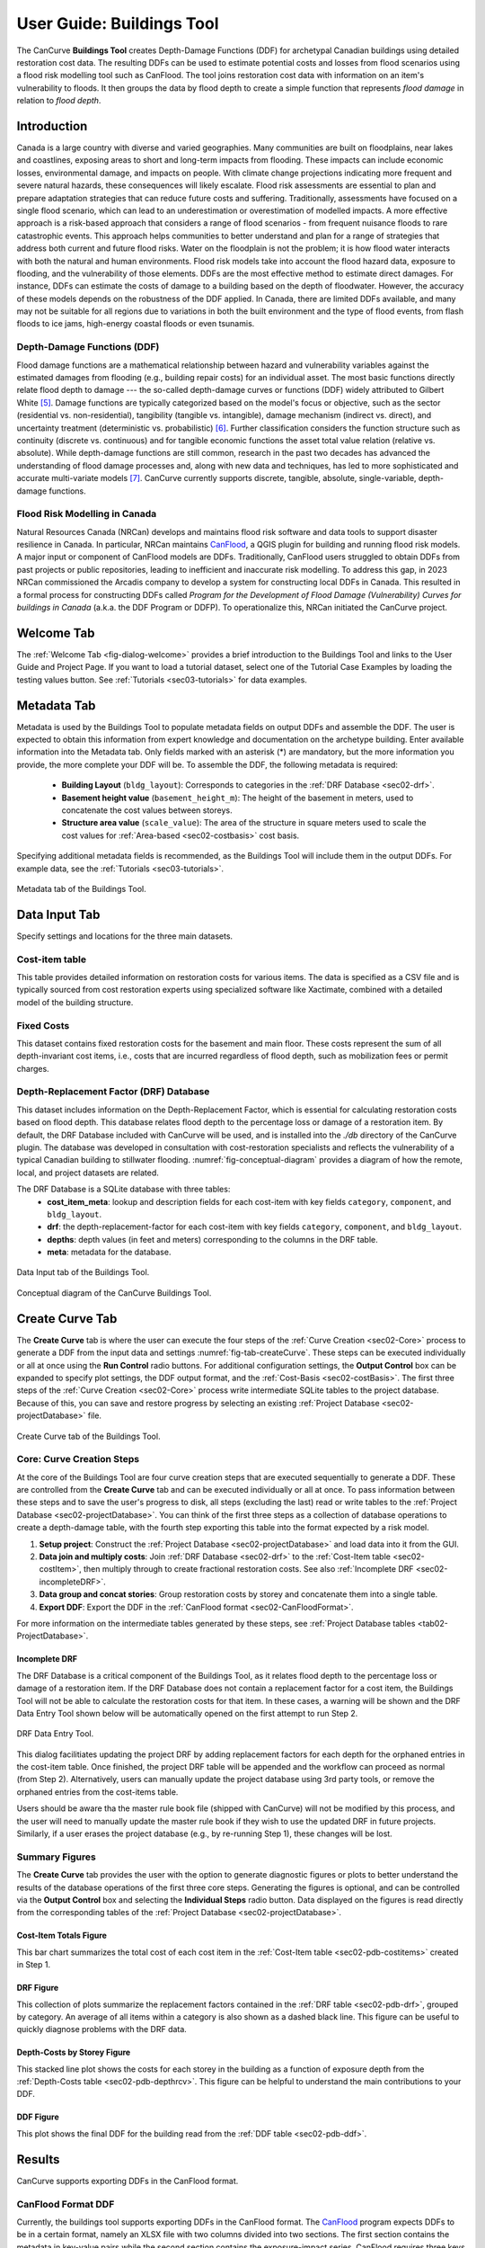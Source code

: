 .. _sec02-userGuide:


User Guide: Buildings Tool
==========================


.. _sec02-bldgs:


The CanCurve **Buildings Tool** creates Depth-Damage Functions (DDF) for archetypal Canadian buildings using detailed restoration cost data.
The resulting DDFs can be used to estimate potential costs and losses from flood scenarios using a flood risk modelling tool such as CanFlood.
The tool joins restoration cost data with information on an item's vulnerability to floods. It then groups the data by flood depth to create a simple function that represents *flood damage* in relation to *flood depth*.



Introduction
-------------
Canada is a large country with diverse and varied geographies. Many communities are built on floodplains, near lakes and coastlines, exposing areas to short and long-term impacts from flooding.
These impacts can include economic losses, environmental damage, and impacts on people. With climate change projections indicating more frequent and severe natural hazards, these consequences will likely escalate.
Flood risk assessments are essential to plan and prepare adaptation strategies that can reduce future costs and suffering.
Traditionally, assessments have focused on a single flood scenario, which can lead to an underestimation or overestimation of modelled impacts.
A more effective approach is a risk-based approach that considers a range of flood scenarios - from frequent nuisance floods to rare catastrophic events.
This approach helps communities to better understand and plan for a range of strategies that address both current and future flood risks.
Water on the floodplain is not the problem; it is how flood water interacts with both the natural and human environments. Flood risk models take into account the flood hazard data, exposure to flooding, and the vulnerability of those elements.
DDFs are the most effective method to estimate direct damages.
For instance, DDFs can estimate the costs of damage to a building based on the depth of floodwater.
However, the accuracy of these models depends on the robustness of the DDF applied. In Canada, there are limited DDFs available, and many may not be suitable for all regions due to variations in both the built environment and the type of flood events, from flash floods to ice jams, high-energy coastal floods or even tsunamis.


Depth-Damage Functions (DDF)
~~~~~~~~~~~~~~~~~~~~~~~~~~~~~~~
Flood damage functions are a mathematical relationship between hazard and vulnerability variables against the estimated damages from flooding (e.g., building repair costs) for an individual asset.
The most basic functions directly relate flood depth to damage --- the so-called depth-damage curves or functions (DDF) widely attributed to Gilbert White [#1]_.
Damage functions are typically categorized based on the model's focus or objective, such as the sector (residential vs. non-residential), tangibility (tangible vs. intangible), damage mechanism (indirect vs. direct), and uncertainty treatment (deterministic vs. probabilistic) [#2]_.
Further classification considers the function structure such as continuity (discrete vs. continuous) and for tangible economic functions the asset total value relation (relative vs. absolute).
While depth-damage functions are still common, research in the past two decades has advanced the understanding of flood damage processes and, along with new data and techniques, has led to more sophisticated and accurate multi-variate models [#3]_.
CanCurve currently supports discrete, tangible, absolute, single-variable, depth-damage functions.


Flood Risk Modelling in Canada
~~~~~~~~~~~~~~~~~~~~~~~~~~~~~~~
Natural Resources Canada (NRCan) develops and maintains flood risk software and data tools to support disaster resilience in Canada.
In particular, NRCan maintains `CanFlood <https://github.com/NRCan/CanFlood>`_, a QGIS plugin for building and running flood risk models.
A major input or component of CanFlood models are DDFs.
Traditionally, CanFlood users struggled to obtain DDFs from past projects or public repositories, leading to inefficient and inaccurate risk modelling.
To address this gap, in 2023 NRCan commissioned the Arcadis company to develop a system for constructing local DDFs in Canada.
This resulted in a formal process for constructing DDFs called *Program for the Development of Flood Damage (Vulnerability) Curves for buildings in Canada* (a.k.a. the DDF Program or DDFP).
To operationalize this, NRCan initiated the CanCurve project.



.. _sec02-tabs:


.. _sec02-tabs-welcome:

Welcome Tab
------------
The :ref:`Welcome Tab <fig-dialog-welcome>` provides a brief introduction to the Buildings Tool and links to the User Guide and Project Page.
If you want to load a tutorial dataset, select one of the Tutorial Case Examples by loading the testing values button. See :ref:`Tutorials <sec03-tutorials>` for data examples.

.. _sec02-tabs-metadata:


Metadata Tab
------------
Metadata is used by the Buildings Tool to populate metadata fields on output DDFs and assemble the DDF.
The user is expected to obtain this information from expert knowledge and documentation on the archetype building.
Enter available information into the Metadata tab.
Only fields marked with an asterisk (*) are mandatory, but the more information you provide, the more complete your DDF will be.
To assemble the DDF, the following metadata is required:

 - **Building Layout** (``bldg_layout``): Corresponds to categories in the :ref:`DRF Database <sec02-drf>`.
 - **Basement height value** (``basement_height_m``): The height of the basement in meters, used to concatenate the cost values between storeys.
 - **Structure area value** (``scale_value``): The area of the structure in square meters used to scale the cost values for :ref:`Area-based <sec02-costbasis>` cost basis.

Specifying additional metadata fields is recommended, as the Buildings Tool will include them in the output DDFs.
For example data, see the :ref:`Tutorials <sec03-tutorials>`.

.. _fig-tab-metadata:

.. figure:: /assets/02-dialog-metadata.PNG
   :alt: Metadata Tab
   :align: center
   :width: 900px

   Metadata tab of the Buildings Tool.


Data Input Tab
----------------
Specify settings and locations for the three main datasets.


.. _sec02-costitem:

Cost-item table
~~~~~~~~~~~~~~~~
This table provides detailed information on restoration costs for various items.
The data is specified as a CSV file and is typically sourced from cost restoration experts using specialized software like Xactimate, combined with a detailed model of the building structure.

.. _sec02-fixedCosts:

Fixed Costs
~~~~~~~~~~~~
This dataset contains fixed restoration costs for the basement and main floor.
These costs represent the sum of all depth-invariant cost items, i.e., costs that are incurred regardless of flood depth, such as mobilization fees or permit charges.


.. _sec02-drf:

Depth-Replacement Factor (DRF) Database
~~~~~~~~~~~~~~~~~~~~~~~~~~~~~~~~~~~~~~~~
This dataset includes information on the Depth-Replacement Factor, which is essential for calculating restoration costs based on flood depth.
This database relates flood depth to the percentage loss or damage of a restoration item. By default, the DRF Database included with CanCurve will be used, and is installed into the `./db` directory of the CanCurve plugin.
The database was developed in consultation with cost-restoration specialists and reflects the vulnerability of a typical Canadian building to stillwater flooding.
:numref:`fig-conceptual-diagram` provides a diagram of how the remote, local, and project datasets are related.


The DRF Database is a SQLite database with three tables:
 - **cost_item_meta**: lookup and description fields for each cost-item with key fields ``category``, ``component``, and ``bldg_layout``.
 - **drf**: the depth-replacement-factor for each cost-item with key fields ``category``, ``component``, and ``bldg_layout``.
 - **depths**: depth values (in feet and meters) corresponding to the columns in the DRF table.
 - **meta**: metadata for the database.

.. _fig-tab-dataInput:

.. figure:: /assets/02-dialog-dataInput.PNG
   :alt: Data Input Tab
   :align: center
   :width: 900px

   Data Input tab of the Buildings Tool.



.. _fig-conceptual-diagram:

.. figure:: /assets/01-conceptual-diagram.png
   :alt: Conceptual Diagram
   :align: center
   :width: 900px

   Conceptual diagram of the CanCurve Buildings Tool.


Create Curve Tab
------------------
The **Create Curve** tab is where the user can execute the four steps of the :ref:`Curve Creation <sec02-Core>` process to generate a DDF from the input data and settings :numref:`fig-tab-createCurve`.
These steps can be executed individually or all at once using the **Run Control** radio buttons.
For additional configuration settings, the **Output Control** box can be expanded to specify plot settings, the DDF output format, and the :ref:`Cost-Basis <sec02-costBasis>`.
The first three steps of the :ref:`Curve Creation <sec02-Core>` process write intermediate SQLite tables to the project database.
Because of this, you can save and restore progress by selecting an existing :ref:`Project Database <sec02-projectDatabase>` file.


.. _fig-tab-createCurve:

.. figure:: /assets/02-dialog-createCurve.PNG
   :alt: Create Curve Tab
   :align: center
   :width: 900px

   Create Curve tab of the Buildings Tool.



.. _sec02-Core:

Core: Curve Creation Steps
~~~~~~~~~~~~~~~~~~~~~~~~~~~~~~~~~~~~~~
At the core of the Buildings Tool are four curve creation steps that are executed sequentially to generate a DDF.
These are controlled from the **Create Curve** tab and can be executed individually or all at once.
To pass information between these steps and to save the user's progress to disk, all steps (excluding the last) read or write tables to the :ref:`Project Database <sec02-projectDatabase>`.
You can think of the first three steps as a collection of database operations to create a depth-damage table, with the fourth step exporting this table into the format expected by a risk model.

1. **Setup project**:
   Construct the :ref:`Project Database <sec02-projectDatabase>` and load data into it from the GUI.

2. **Data join and multiply costs**:
   Join :ref:`DRF Database <sec02-drf>` to the :ref:`Cost-Item table <sec02-costItem>`, then multiply through to create fractional restoration costs. See also :ref:`Incomplete DRF <sec02-incompleteDRF>`.

3. **Data group and concat stories**:
   Group restoration costs by storey and concatenate them into a single table.

4. **Export DDF**:
   Export the DDF in the :ref:`CanFlood format <sec02-CanFloodFormat>`.

For more information on the intermediate tables generated by these steps, see :ref:`Project Database tables <tab02-ProjectDatabase>`.

.. _sec02-incompleteDRF:

Incomplete DRF 
^^^^^^^^^^^^^^^^^^^^
The DRF Database is a critical component of the Buildings Tool, as it relates flood depth to the percentage loss or damage of a restoration item.
If the DRF Database does not contain a replacement factor for a cost item, the Buildings Tool will not be able to calculate the restoration costs for that item.
In these cases, a warning will be shown and the DRF Data Entry Tool shown below will be automatically opened on the first attempt to run Step 2.

.. figure:: /assets/04_dbIncomplete.png
   :alt: Incomplete DRF
   :align: center
   :width: 900px

   DRF Data Entry Tool.

This dialog facilitiates updating the project DRF by adding replacement factors for each depth for the orphaned entries in the cost-item table.
Once finished, the project DRF table will be appended and the workflow can proceed as normal (from Step 2).
Alternatively, users can manually update the project database using 3rd party tools, or remove the orphaned entries from the cost-items table.

Users should be aware tha the master rule book file (shipped with CanCurve) will not be modified by this process, and the user will need to manually update the master rule book if they wish to use the updated DRF in future projects.
Similarly, if a user erases the project database (e.g., by re-running Step 1), these changes will be lost.


Summary Figures
~~~~~~~~~~~~~~~~~~~~

The **Create Curve** tab provides the user with the option to generate diagnostic figures or plots to better understand the results of the database operations of the first three core steps.
Generating the figures is optional, and can be controlled via the **Output Control** box and selecting the **Individual Steps** radio button.
Data displayed on the figures is read directly from the corresponding tables of the :ref:`Project Database <sec02-projectDatabase>`.

Cost-Item Totals Figure
^^^^^^^^^^^^^^^^^^^^^^^

This bar chart summarizes the total cost of each cost item in the :ref:`Cost-Item table <sec02-pdb-costitems>` created in Step 1.

.. figure:: /assets/figs/case1/plot_c00_costitems.png
   :alt: Cost-Item totals
   :align: center
   :width: 900px

DRF Figure
^^^^^^^^^^^^^^^^^^^^^^^^^^^^^^^^

This collection of plots summarize the replacement factors contained in the :ref:`DRF table <sec02-pdb-drf>`, grouped by category.
An average of all items within a category is also shown as a dashed black line.
This figure can be useful to quickly diagnose problems with the DRF data.

.. figure:: /assets/figs/case1/plot_c00_drf.png
   :alt: Depth-Replacement Factors
   :align: center
   :width: 900px

Depth-Costs by Storey Figure
^^^^^^^^^^^^^^^^^^^^^^^^^^^^

This stacked line plot shows the costs for each storey in the building as a function of exposure depth from the :ref:`Depth-Costs table <sec02-pdb-depthrcv>`.
This figure can be helpful to understand the main contributions to your DDF.

.. figure:: /assets/figs/case1/plot_c01_depth_rcv.png
   :alt: Depth-Costs by Storey
   :align: center
   :width: 900px

DDF Figure
^^^^^^^^^^^^^^^^^^^^^^^^^^^^

This plot shows the final DDF for the building read from the :ref:`DDF table <sec02-pdb-ddf>`.

.. figure:: /assets/figs/case1/plot_c02_ddf.png
   :alt: Depth-Damage Function
   :align: center
   :width: 900px



Results
-----------------

CanCurve supports exporting DDFs in the CanFlood format.

.. _sec02-CanFloodFormat:

CanFlood Format DDF
~~~~~~~~~~~~~~~~~~~~~~~~~~~~~~~~~~~~~~
Currently, the buildings tool supports exporting DDFs in the CanFlood format.
The `CanFlood <https://github.com/NRCan/CanFlood>`_ program expects DDFs to be in a certain format, namely an XLSX file with two columns divided into two sections.
The first section contains the metadata in key-value pairs while the second section contains the exposure-impact series.
CanFlood requires three keys in the metadata section:

 - ``tag``: used for linking the DDF to the inventory.
 - ``impact_units``: used for indicating what units the impact values are in (e.g., $CAD) on plots and reports.
 - ``exposure``: used to indicate the transition between the metadata and the exposure-impact sections.

It is good practice to include additional metadata (e.g., location); however, these are not strictly required by CanFlood.
Below is a minimum example CanFlood format DDF.

.. _fig02-CanCurve-format:

.. figure:: /assets/02-CanCurve-format.png
   :alt: CanCurve format
   :align: center
   :width: 900px

   CanFlood format DDF minimum example.

Key Concepts
-----------------
The **Buildings Tool** is composed of the Graphical User Interface (GUI) front-end and a collection of python scripts for performing the data operations in the back-end, called the ``core`` which contains four :ref:`Curve Creation <sec02-Core>` steps.




.. _sec02-projectDatabase:

Project Database
~~~~~~~~~~~~~~~~~~~~~~~~~~~~~~~~~~~~~~
The **Project Database** is a SQLite database that the Buildings Tool creates for each project, then uses to store the data and metadata for the project.
For most workflows, the Project Database is hidden in the background; however, knowledge of the project database can be useful for debugging, understanding the tool's operation, saving your work for later, and custom applications.
To view and manipulate the project database, the user can use a SQLite database viewer like `DB Browser for SQLite <https://sqlitebrowser.org/>`_.
The database is composed of several tables, each of which is written and read by one or more of the :ref:`curve creation steps <sec02-Core>`, as shown in :numref:`tab02-ProjectDatabase` and elaborated in the following sections.


.. _tab02-ProjectDatabase:

.. table:: project database tables
   :widths: auto

   +------------------+--------------------------------------------+------+
   | Table Name       | Description                                | Step |
   +==================+============================================+======+
   | c00_bldg_meta    | Building metadata                          | 1    |
   +------------------+--------------------------------------------+------+
   | c00_cost_items   | Cost-Item table                            | 1    |
   +------------------+--------------------------------------------+------+
   | c00_drf          | DRF Database [#4]_                         | 1    |
   +------------------+--------------------------------------------+------+
   | c00_fixed_costs  | Fixed costs                                | 1    |
   +------------------+--------------------------------------------+------+
   | c01_depth_rcv    | Fractional item cost for each depth        | 2    |
   +------------------+--------------------------------------------+------+
   | c02_ddf          | DDF for each storey                        | 3    |
   +------------------+--------------------------------------------+------+
   | project_meta     | Metadata tracking operations on the db     | all  |
   +------------------+--------------------------------------------+------+
   | project_settings | Project settings                           | 1    |
   +------------------+--------------------------------------------+------+




c00_bldg_meta
^^^^^^^^^^^^^
Key fields extracted from the **Metadata** tab.

.. csv-table:: c00_bldg_meta
   :file: assets/pd_tables/c00_bldg_meta.csv
   :header-rows: 1

.. _sec02-pdb-costitems:

c00_cost_items
^^^^^^^^^^^^^^
Copy of the user-supplied :ref:`sec02-costitem` table. `drf-intersect` column is added to indicate if the cost item intersects with the DRF database.


.. csv-table:: c00_cost_items
   :file: assets/pd_tables/c00_cost_items.csv
   :header-rows: 1

.. _sec02-pdb-drf:

c00_drf
^^^^^^^^
Extract of the user-specified :ref:`Depth-Replacement Factor (DRF) data <sec02-drf>`. Header values correspond to the exposure depth in the project units.

.. csv-table:: c00_drf
   :file: assets/pd_tables/c00_drf.csv
   :header-rows: 1

c00_fixed_costs
^^^^^^^^^^^^^^^^
Extract of the user-supplied fixed cost :ref:`sec02-fixedCosts` data.

.. csv-table:: c00_fixed_costs
   :file: assets/pd_tables/c00_fixed_costs.csv
   :header-rows: 1


.. _sec02-pdb-depthrcv:

c01_depth_rcv
^^^^^^^^^^^^^^
Join of the :ref:`sec02-costitem` and :ref:`sec02-drf` tables with the fractional restoration costs for each depth multiplied through.

.. csv-table:: c01_depth_rcv
   :file: assets/pd_tables/c01_depth_rcv.csv
   :header-rows: 1


.. _sec02-pdb-ddf:

c02_ddf
^^^^^^^^
Concatenated restoration costs for each storey.

.. csv-table:: c02_ddf
   :file: assets/pd_tables/c02_ddf.csv
   :header-rows: 1

project_meta
^^^^^^^^^^^^^
Metadata and tracking of each operation performed by CanCurve onto the database. Useful for debugging.

.. csv-table:: project_meta
   :file: assets/pd_tables/project_meta.csv
   :header-rows: 1

project_settings
^^^^^^^^^^^^^^^^^
Project settings not related to the specific archetype.

.. csv-table:: project_settings
   :file: assets/pd_tables/project_settings.csv
   :header-rows: 1



.. _sec02-costBasis:

Cost Basis
~~~~~~~~~~~~~~~~~~~~~~~~~~~~~~~~~~~~~~

The Buildings Tool supports two cost bases:

 - **Total** ($/structure): The resulting DDF will reflect the total restoration costs for the archetype as a function of depth. This can be useful for debugging and for risk models with very similar structures. For DDFs of this type, the calculated impacts should not be scaled.
 - **Area-based** ($/area): The resulting DDF will reflect the restoration costs per area of the structure as a function of depth. The units of the DDF impact values can be $/ft^2 or $/m^2 depending on what was specified in the **Structure area** field on the **Metadata** tab. This basis is useful for adapting the resulting archetypal DDF to other structures by scaling the impact values by the area of the structure. Most CanFlood models use this cost basis.


.. _sec02-units:


Units
~~~~~~~~~~~~~~~~~~~~~~~~~~~~~~~~~~~~~~

The Buildings Tool is unit-agnostic, meaning any units you specify are supported.
Any units explicitly specified (e.g., through drop downs) or implicitly (e.g., through input data) are propagated into CanFlood's project tables and the final DDF outputs.
In other words, there are *no unit conversions* under-the-hood, by design.
Users should be aware of the three main units concerning DDFs:

 - **Currency**: This is related to the :ref:`Cost Basis <sec02-costBasis>`, and is input implicitly from the :ref:`Cost Items <sec02-costItem>` table. Users should ensure the **Currency** drop down on the **Metadata** tab is consistent with this table so that the resulting DDF metadata is accurate.
 - **Vertical Distances**: Both the *exposure depths* and the *basement heights* must be provided in the same units (no checks are performed on this). These units are specified on the *Data Input* tab under *exposure units* (feet or meters). These values are used to calculate the *exposure depths* on the resulting DDF.
 - **Structure Area**: To calculate *area-based curves*, the user must provide a *Structure area* value and unit on the *Metadata* tab (ft2 or m2). These units must be consistent with the intended application of the DDFs. For example, if you plan to use building area as a scaler in your flood risk model, the units of the area in the exposure data must match the units of your DDF. Often this is the same system as the **vertical distance** (e.g., metric), but this is not a requirement, i.e., a curve with a vertical distance of meters and an area of square feet is valid.




.. [#1] White, G. F.: Human Adjustment to Floods. A Geographical Approach to the Flood Problem in the United States, The University of Chicago, Chicago, 1945.

.. [#2] Merz, B., Kreibich, H., Schwarze, R., and Thieken, A.: Review article “Assessment of economic flood damage,” Nat. Hazards Earth Syst. Sci., 10, 1697–1724, https://doi.org/10.5194/nhess-10-1697-2010, 2010.

.. [#3] Schröter, K., Kreibich, H., Vogel, K., Riggelsen, C., Scherbaum, F., and Merz, B.: How useful are complex flood damage models?, Water Resources Research, 50, 3378–3395, https://doi.org/10.1002/2013WR014396, 2014.

.. [#4] Only those DRF entries intersecting with the c00_cost_items table are included.

